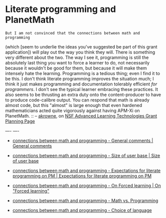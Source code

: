 #+STARTUP: showeverything logdone
#+options: num:nil

*  Literate programming and PlanetMath

: But I am not convinced that the connections between math and programming
(which [seem to underlie the ideas you've suggested be part of this grant application])
will play out the way you think they will.
There is something very different about the two.  The way I see it, programming
is still the absolutely last thing you want to force a learner to do, not
necessarily because it wouldn't be good for them, but because it will make them
intensely hate the learning.  Programming is a tedious thing; even I find it to
be this.  I don't think literate programming improves the situation much; I
think it just makes programming and documentation tolerably efficient /for
programmers/.  I don't see the typical learner embracing these practices.  It
also seems to be thrusting an extra duty onto the content-producer to have to
produce code-calibre output.  You can respond that math is already almost code,
but this "almost" is large enough that even hardened mathematicians acted quite
vigorously against having APM-Xi on PlanetMath.
:: -- [[file:akrowne.org][akrowne]], on [[file:NSF Advanced Learning Technologies Grant Planning Page.org][NSF Advanced Learning Technologies Grant Planning Page]]

----
----

 * [[file:connections between math and programming - General comments | General comments.org][connections between math and programming - General comments | General comments]]

 * [[file:connections between math and programming - Size of user base | Size of user base.org][connections between math and programming - Size of user base | Size of user base]]

 * [[file:connections between math and programming - Expectations for literate programming on PM | Expectations for literate programming on PM.org][connections between math and programming - Expectations for literate programming on PM | Expectations for literate programming on PM]]

 * [[file:connections between math and programming - On Forced learning | On "Forced learning".org][connections between math and programming - On Forced learning | On "Forced learning"]]

 * [[file:connections between math and programming - Math vs. Programming.org][connections between math and programming - Math vs. Programming]]

 * [[file:connections between math and programming - Choice of language.org][connections between math and programming - Choice of language]]
